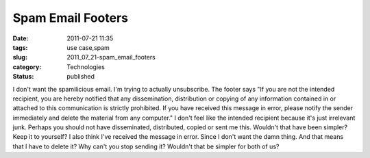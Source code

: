 Spam Email Footers
==================

:date: 2011-07-21 11:35
:tags: use case,spam
:slug: 2011_07_21-spam_email_footers
:category: Technologies
:status: published

I don't want the spamilicious email.  I'm trying to actually
unsubscribe.
The footer says "If you are not the intended recipient, you are hereby
notified that any dissemination, distribution or copying of any
information contained in or attached to this communication is strictly
prohibited. If you have received this message in error, please notify
the sender immediately and delete the material from any computer."
I don't feel like the intended recipient because it's just irrelevant
junk.  Perhaps you should not have disseminated, distributed, copied or
sent me this.  Wouldn't that have been simpler? Keep it to yourself?
I also think I've received the message in error.  Since I don't want the
damn thing. And that means that I have to delete it?  Why can't you stop
sending it?  Wouldn't that be simpler for both of us?





